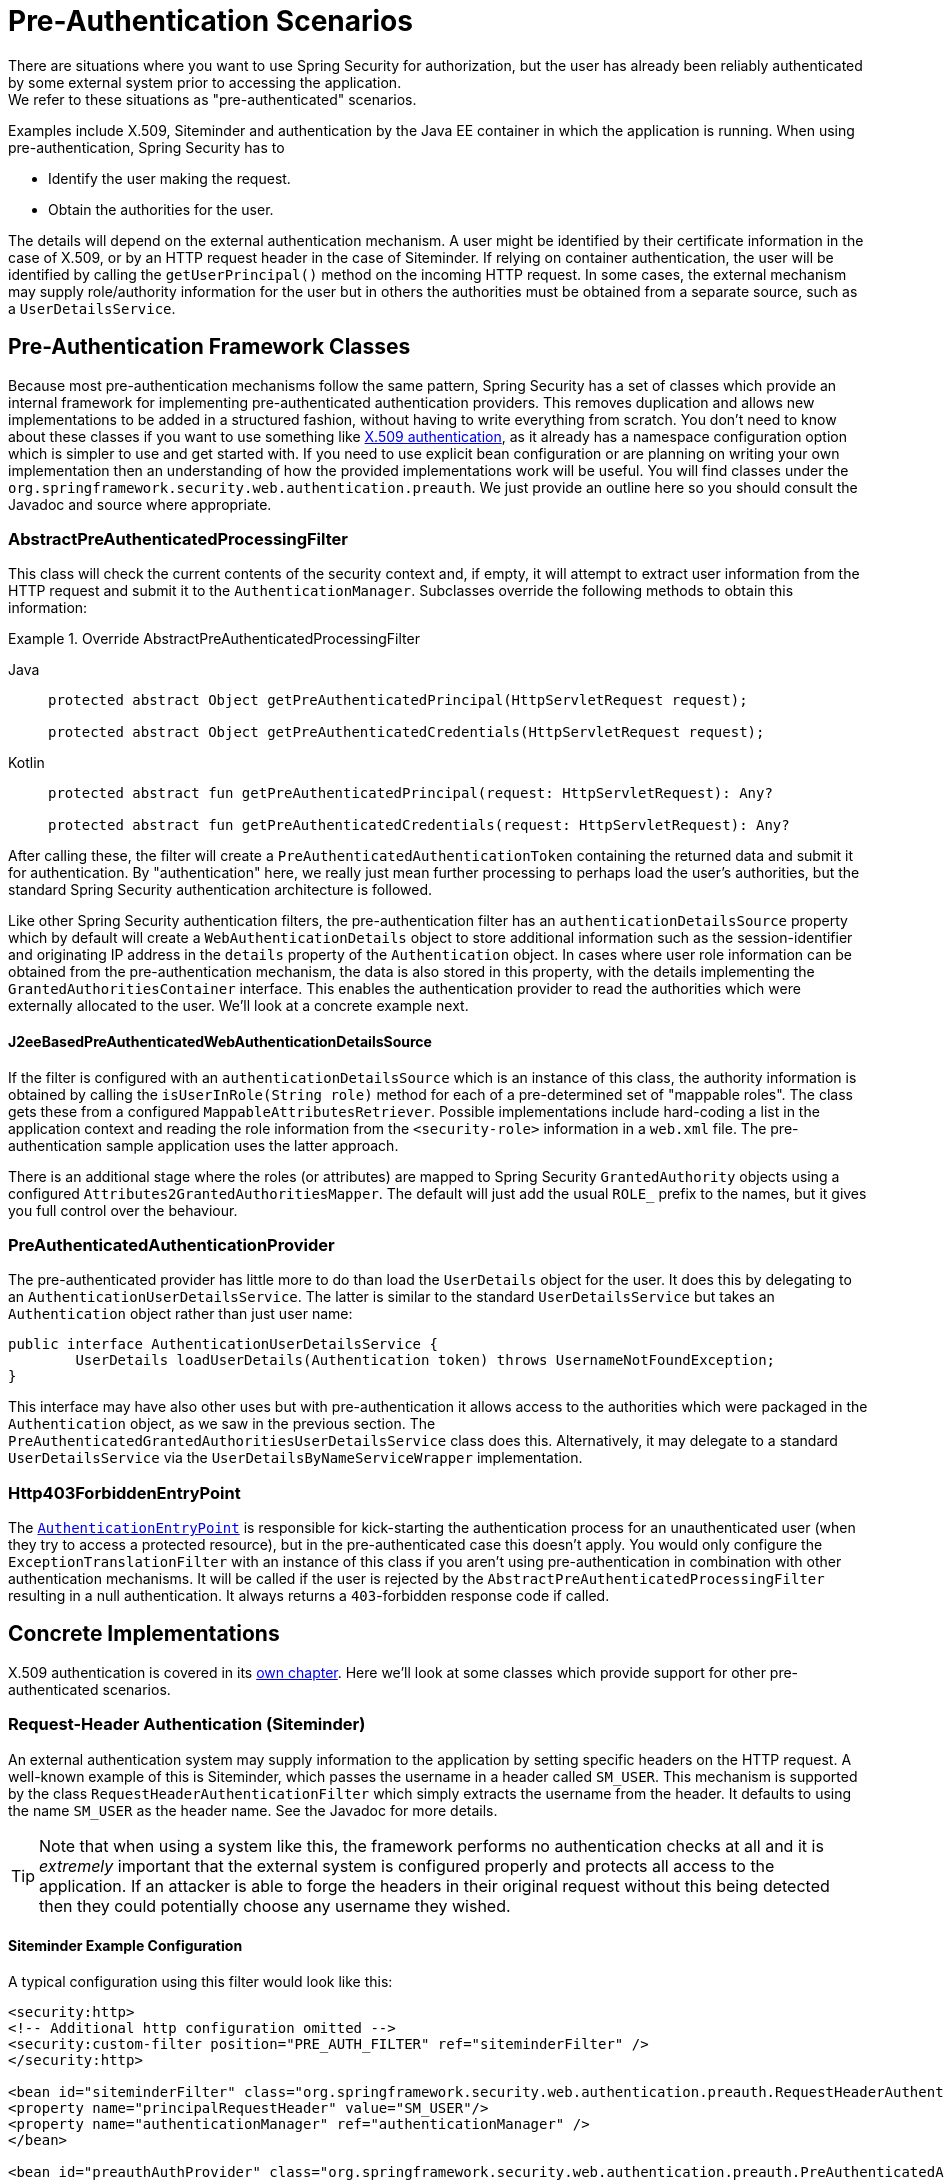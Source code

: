 [[servlet-preauth]]
= Pre-Authentication Scenarios
There are situations where you want to use Spring Security for authorization, but the user has already been reliably authenticated by some external system prior to accessing the application.
We refer to these situations as "pre-authenticated" scenarios.
Examples include X.509, Siteminder and authentication by the Java EE container in which the application is running.
When using pre-authentication, Spring Security has to

* Identify the user making the request.

* Obtain the authorities for the user.


The details will depend on the external authentication mechanism.
A user might be identified by their certificate information in the case of X.509, or by an HTTP request header in the case of Siteminder.
If relying on container authentication, the user will be identified by calling the `getUserPrincipal()` method on the incoming HTTP request.
In some cases, the external mechanism may supply role/authority information for the user but in others the authorities must be obtained from a separate source, such as a `UserDetailsService`.


== Pre-Authentication Framework Classes
Because most pre-authentication mechanisms follow the same pattern, Spring Security has a set of classes which provide an internal framework for implementing pre-authenticated authentication providers.
This removes duplication and allows new implementations to be added in a structured fashion, without having to write everything from scratch.
You don't need to know about these classes if you want to use something like xref:servlet/authentication/x509.adoc#servlet-x509[X.509 authentication], as it already has a namespace configuration option which is simpler to use and get started with.
If you need to use explicit bean configuration or are planning on writing your own implementation then an understanding of how the provided implementations work will be useful.
You will find classes under the `org.springframework.security.web.authentication.preauth`.
We just provide an outline here so you should consult the Javadoc and source where appropriate.


=== AbstractPreAuthenticatedProcessingFilter
This class will check the current contents of the security context and, if empty, it will attempt to extract user information from the HTTP request and submit it to the `AuthenticationManager`.
Subclasses override the following methods to obtain this information:

.Override AbstractPreAuthenticatedProcessingFilter
[tabs]
======
Java::
+
[source,java,role="primary"]
----
protected abstract Object getPreAuthenticatedPrincipal(HttpServletRequest request);

protected abstract Object getPreAuthenticatedCredentials(HttpServletRequest request);
----

Kotlin::
+
[source,kotlin,role="secondary"]
----
protected abstract fun getPreAuthenticatedPrincipal(request: HttpServletRequest): Any?

protected abstract fun getPreAuthenticatedCredentials(request: HttpServletRequest): Any?
----
======


After calling these, the filter will create a `PreAuthenticatedAuthenticationToken` containing the returned data and submit it for authentication.
By "authentication" here, we really just mean further processing to perhaps load the user's authorities, but the standard Spring Security authentication architecture is followed.

Like other Spring Security authentication filters, the pre-authentication filter has an `authenticationDetailsSource` property which by default will create a `WebAuthenticationDetails` object to store additional information such as the session-identifier and originating IP address in the `details` property of the `Authentication` object.
In cases where user role information can be obtained from the pre-authentication mechanism, the data is also stored in this property, with the details implementing the `GrantedAuthoritiesContainer` interface.
This enables the authentication provider to read the authorities which were externally allocated to the user.
We'll look at a concrete example next.


[[j2ee-preauth-details]]
==== J2eeBasedPreAuthenticatedWebAuthenticationDetailsSource
If the filter is configured with an `authenticationDetailsSource` which is an instance of this class, the authority information is obtained by calling the `isUserInRole(String role)` method for each of a pre-determined set of "mappable roles".
The class gets these from a configured `MappableAttributesRetriever`.
Possible implementations include hard-coding a list in the application context and reading the role information from the `<security-role>` information in a `web.xml` file.
The pre-authentication sample application uses the latter approach.

There is an additional stage where the roles (or attributes) are mapped to Spring Security `GrantedAuthority` objects using a configured `Attributes2GrantedAuthoritiesMapper`.
The default will just add the usual `ROLE_` prefix to the names, but it gives you full control over the behaviour.


=== PreAuthenticatedAuthenticationProvider
The pre-authenticated provider has little more to do than load the `UserDetails` object for the user.
It does this by delegating to an `AuthenticationUserDetailsService`.
The latter is similar to the standard `UserDetailsService` but takes an `Authentication` object rather than just user name:

[source,java]
----
public interface AuthenticationUserDetailsService {
	UserDetails loadUserDetails(Authentication token) throws UsernameNotFoundException;
}
----

This interface may have also other uses but with pre-authentication it allows access to the authorities which were packaged in the `Authentication` object, as we saw in the previous section.
The `PreAuthenticatedGrantedAuthoritiesUserDetailsService` class does this.
Alternatively, it may delegate to a standard `UserDetailsService` via the `UserDetailsByNameServiceWrapper` implementation.

=== Http403ForbiddenEntryPoint
The xref:servlet/authentication/architecture.adoc#servlet-authentication-authenticationentrypoint[`AuthenticationEntryPoint`] is responsible for kick-starting the authentication process for an unauthenticated user (when they try to access a protected resource), but in the pre-authenticated case this doesn't apply.
You would only configure the `ExceptionTranslationFilter` with an instance of this class if you aren't using pre-authentication in combination with other authentication mechanisms.
It will be called if the user is rejected by the `AbstractPreAuthenticatedProcessingFilter` resulting in a null authentication.
It always returns a `403`-forbidden response code if called.


== Concrete Implementations
X.509 authentication is covered in its xref:servlet/authentication/x509.adoc#servlet-x509[own chapter].
Here we'll look at some classes which provide support for other pre-authenticated scenarios.


=== Request-Header Authentication (Siteminder)
An external authentication system may supply information to the application by setting specific headers on the HTTP request.
A well-known example of this is Siteminder, which passes the username in a header called `SM_USER`.
This mechanism is supported by the class `RequestHeaderAuthenticationFilter` which simply extracts the username from the header.
It defaults to using the name `SM_USER` as the header name.
See the Javadoc for more details.

[TIP]
====
Note that when using a system like this, the framework performs no authentication checks at all and it is __extremely__ important that the external system is configured properly and protects all access to the application.
If an attacker is able to forge the headers in their original request without this being detected then they could potentially choose any username they wished.
====

==== Siteminder Example Configuration
A typical configuration using this filter would look like this:

[source,xml]
----
<security:http>
<!-- Additional http configuration omitted -->
<security:custom-filter position="PRE_AUTH_FILTER" ref="siteminderFilter" />
</security:http>

<bean id="siteminderFilter" class="org.springframework.security.web.authentication.preauth.RequestHeaderAuthenticationFilter">
<property name="principalRequestHeader" value="SM_USER"/>
<property name="authenticationManager" ref="authenticationManager" />
</bean>

<bean id="preauthAuthProvider" class="org.springframework.security.web.authentication.preauth.PreAuthenticatedAuthenticationProvider">
<property name="preAuthenticatedUserDetailsService">
	<bean id="userDetailsServiceWrapper"
		class="org.springframework.security.core.userdetails.UserDetailsByNameServiceWrapper">
	<property name="userDetailsService" ref="userDetailsService"/>
	</bean>
</property>
</bean>

<security:authentication-manager alias="authenticationManager">
<security:authentication-provider ref="preauthAuthProvider" />
</security:authentication-manager>
----

We've assumed here that the xref:servlet/configuration/xml-namespace.adoc#ns-config[security namespace] is being used for configuration.
It's also assumed that you have added a `UserDetailsService` (called "userDetailsService") to your configuration to load the user's roles.


=== Java EE Container Authentication
The class `J2eePreAuthenticatedProcessingFilter` will extract the username from the `userPrincipal` property of the `HttpServletRequest`.
Use of this filter would usually be combined with the use of Java EE roles as described above in <<j2ee-preauth-details>>.

There is a {gh-old-samples-url}/xml/preauth[sample application] in the samples project which uses this approach, so get hold of the code from GitHub and have a look at the application context file if you are interested.
